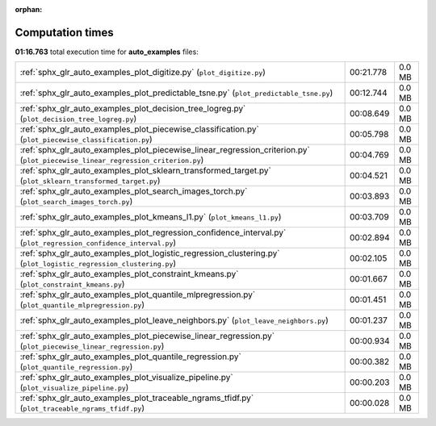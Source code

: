 
:orphan:

.. _sphx_glr_auto_examples_sg_execution_times:


Computation times
=================
**01:16.763** total execution time for **auto_examples** files:

+---------------------------------------------------------------------------------------------------------------------------------+-----------+--------+
| :ref:`sphx_glr_auto_examples_plot_digitize.py` (``plot_digitize.py``)                                                           | 00:21.778 | 0.0 MB |
+---------------------------------------------------------------------------------------------------------------------------------+-----------+--------+
| :ref:`sphx_glr_auto_examples_plot_predictable_tsne.py` (``plot_predictable_tsne.py``)                                           | 00:12.744 | 0.0 MB |
+---------------------------------------------------------------------------------------------------------------------------------+-----------+--------+
| :ref:`sphx_glr_auto_examples_plot_decision_tree_logreg.py` (``plot_decision_tree_logreg.py``)                                   | 00:08.649 | 0.0 MB |
+---------------------------------------------------------------------------------------------------------------------------------+-----------+--------+
| :ref:`sphx_glr_auto_examples_plot_piecewise_classification.py` (``plot_piecewise_classification.py``)                           | 00:05.798 | 0.0 MB |
+---------------------------------------------------------------------------------------------------------------------------------+-----------+--------+
| :ref:`sphx_glr_auto_examples_plot_piecewise_linear_regression_criterion.py` (``plot_piecewise_linear_regression_criterion.py``) | 00:04.769 | 0.0 MB |
+---------------------------------------------------------------------------------------------------------------------------------+-----------+--------+
| :ref:`sphx_glr_auto_examples_plot_sklearn_transformed_target.py` (``plot_sklearn_transformed_target.py``)                       | 00:04.521 | 0.0 MB |
+---------------------------------------------------------------------------------------------------------------------------------+-----------+--------+
| :ref:`sphx_glr_auto_examples_plot_search_images_torch.py` (``plot_search_images_torch.py``)                                     | 00:03.893 | 0.0 MB |
+---------------------------------------------------------------------------------------------------------------------------------+-----------+--------+
| :ref:`sphx_glr_auto_examples_plot_kmeans_l1.py` (``plot_kmeans_l1.py``)                                                         | 00:03.709 | 0.0 MB |
+---------------------------------------------------------------------------------------------------------------------------------+-----------+--------+
| :ref:`sphx_glr_auto_examples_plot_regression_confidence_interval.py` (``plot_regression_confidence_interval.py``)               | 00:02.894 | 0.0 MB |
+---------------------------------------------------------------------------------------------------------------------------------+-----------+--------+
| :ref:`sphx_glr_auto_examples_plot_logistic_regression_clustering.py` (``plot_logistic_regression_clustering.py``)               | 00:02.105 | 0.0 MB |
+---------------------------------------------------------------------------------------------------------------------------------+-----------+--------+
| :ref:`sphx_glr_auto_examples_plot_constraint_kmeans.py` (``plot_constraint_kmeans.py``)                                         | 00:01.667 | 0.0 MB |
+---------------------------------------------------------------------------------------------------------------------------------+-----------+--------+
| :ref:`sphx_glr_auto_examples_plot_quantile_mlpregression.py` (``plot_quantile_mlpregression.py``)                               | 00:01.451 | 0.0 MB |
+---------------------------------------------------------------------------------------------------------------------------------+-----------+--------+
| :ref:`sphx_glr_auto_examples_plot_leave_neighbors.py` (``plot_leave_neighbors.py``)                                             | 00:01.237 | 0.0 MB |
+---------------------------------------------------------------------------------------------------------------------------------+-----------+--------+
| :ref:`sphx_glr_auto_examples_plot_piecewise_linear_regression.py` (``plot_piecewise_linear_regression.py``)                     | 00:00.934 | 0.0 MB |
+---------------------------------------------------------------------------------------------------------------------------------+-----------+--------+
| :ref:`sphx_glr_auto_examples_plot_quantile_regression.py` (``plot_quantile_regression.py``)                                     | 00:00.382 | 0.0 MB |
+---------------------------------------------------------------------------------------------------------------------------------+-----------+--------+
| :ref:`sphx_glr_auto_examples_plot_visualize_pipeline.py` (``plot_visualize_pipeline.py``)                                       | 00:00.203 | 0.0 MB |
+---------------------------------------------------------------------------------------------------------------------------------+-----------+--------+
| :ref:`sphx_glr_auto_examples_plot_traceable_ngrams_tfidf.py` (``plot_traceable_ngrams_tfidf.py``)                               | 00:00.028 | 0.0 MB |
+---------------------------------------------------------------------------------------------------------------------------------+-----------+--------+
